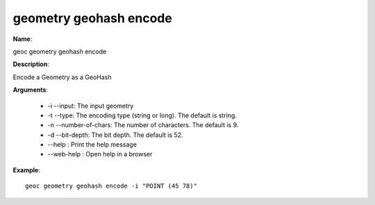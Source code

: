 geometry geohash encode
=======================

**Name**:

geoc geometry geohash encode

**Description**:

Encode a Geometry as a GeoHash

**Arguments**:

   * -i --input: The input geometry

   * -t --type: The encoding type (string or long). The default is string.

   * -n --number-of-chars: The number of characters. The default is 9.

   * -d --bit-depth: The bit depth. The default is 52.

   * --help : Print the help message

   * --web-help : Open help in a browser



**Example**::

    geoc geometry geohash encode -i "POINT (45 78)"